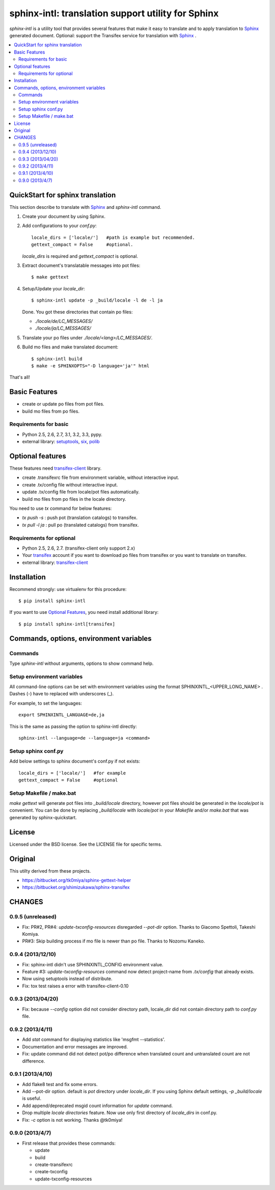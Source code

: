 ======================================================
sphinx-intl: translation support utility for Sphinx
======================================================

`sphinx-intl` is a utility tool that provides several features that make it
easy to translate and to apply translation to Sphinx_ generated document.
Optional: support the Transifex service for translation with Sphinx_ .


.. contents::
   :local:

QuickStart for sphinx translation
===================================

This section describe to translate with Sphinx_ and `sphinx-intl` command.

1. Create your document by using Sphinx.

2. Add configurations to your `conf.py`::

      locale_dirs = ['locale/']   #path is example but recommended.
      gettext_compact = False     #optional.

   `locale_dirs` is required and `gettext_compact` is optional.

3. Extract document's translatable messages into pot files::

      $ make gettext

4. Setup/Update your `locale_dir`::

      $ sphinx-intl update -p _build/locale -l de -l ja

   Done. You got these directories that contain po files:

   * `./locale/de/LC_MESSAGES/`
   * `./locale/ja/LC_MESSAGES/`

5. Translate your po files under `./locale/<lang>/LC_MESSAGES/`.

6. Build mo files and make translated document::

      $ sphinx-intl build
      $ make -e SPHINXOPTS="-D language='ja'" html

That's all!


Basic Features
===============

* create or update po files from pot files.
* build mo files from po files.

Requirements for basic
-----------------------

- Python 2.5, 2.6, 2.7, 3.1, 3.2, 3.3, pypy.
- external library: setuptools_, six_, polib_


Optional features
==================
These features need `transifex-client`_ library.

* create .transifexrc file from environment variable, without interactive
  input.
* create .tx/config file without interactive input.
* update .tx/config file from locale/pot files automatically.
* build mo files from po files in the locale directory.

You need to use `tx` command for below features:

* `tx push -s` : push pot (translation catalogs) to transifex.
* `tx pull -l ja` : pull po (translated catalogs) from transifex.

Requirements for optional
--------------------------

- Python 2.5, 2.6, 2.7. (transifex-client only support 2.x)

- Your transifex_ account if you want to download po files from transifex
  or you want to translate on transifex.

- external library: `transifex-client`_



Installation
=============

Recommend strongly: use virtualenv for this procedure::

   $ pip install sphinx-intl

If you want to use `Optional Features`_, you need install additional library::

   $ pip install sphinx-intl[transifex]


Commands, options, environment variables
=========================================

Commands
--------

Type `sphinx-intl` without arguments, options to show command help.


Setup environment variables
---------------------------

All command-line options can be set with environment variables using the
format SPHINXINTL_<UPPER_LONG_NAME> . Dashes (-) have to replaced with
underscores (_).

For example, to set the languages::

   export SPHINXINTL_LANGUAGE=de,ja

This is the same as passing the option to sphinx-intl directly::

   sphinx-intl --language=de --language=ja <command>


Setup sphinx conf.py
---------------------

Add below settings to sphinx document's conf.py if not exists::

   locale_dirs = ['locale/']   #for example
   gettext_compact = False     #optional


Setup Makefile / make.bat
-------------------------

`make gettext` will generate pot files into `_build/locale` directory,
however pot files should be generated in the `locale/pot` is convenient.
You can be done by replacing `_build/locale` with `locale/pot` in your
`Makefile` and/or `make.bat` that was generated by sphinx-quickstart.


License
=======
Licensed under the BSD license.
See the LICENSE file for specific terms.


Original
========

This utilty derived from these projects.

* https://bitbucket.org/tk0miya/sphinx-gettext-helper
* https://bitbucket.org/shimizukawa/sphinx-transifex


CHANGES
========

0.9.5 (unreleased)
-------------------

* Fix: PR#2, PR#4: `update-txconfig-resources` disregarded `--pot-dir` option.
  Thanks to Giacomo Spettoli, Takeshi Komiya.
* PR#3: Skip building process if mo file is newer than po file.
  Thanks to Nozomu Kaneko.


0.9.4 (2013/12/10)
-------------------
* Fix: sphinx-intl didn't use SPHINXINTL_CONFIG environment value.
* Feature #3: `update-txconfig-resources` command now detect project-name from
  `.tx/config` that already exists.
* Now using setuptools instead of distribute.
* Fix: tox test raises a error with transifex-client-0.10

0.9.3 (2013/04/20)
-------------------
* Fix: because `--config` option did not consider directory path, locale_dir
  did not contain directory path to `conf.py` file.

0.9.2 (2013/4/11)
-------------------
* Add `stat` command for displaying statistics like 'msgfmt --statistics'.
* Documentation and error messages are improved.
* Fix: update command did not detect pot/po difference when translated
  count and untranslated count are not difference.

0.9.1 (2013/4/10)
-------------------
* Add flake8 test and fix some errors.
* Add --pot-dir option. default is `pot` directory under `locale_dir`.
  If you using Sphinx default settings, `-p _build/locale` is useful.
* Add append/deprecated msgid count information for `update` command.
* Drop multiple `locale directories` feature. Now use only first directory of
  `locale_dirs` in conf.py.
* Fix: `-c` option is not working. Thanks @tk0miya!

0.9.0 (2013/4/7)
-----------------
* First release that provides these commands:

  * update
  * build
  * create-transifexrc
  * create-txconfig
  * update-txconfig-resources


.. _Sphinx: http://sphinx-doc.org
.. _transifex: https://transifex.com
.. _`transifex-client`: https://pypi.python.org/pypi/transifex-client
.. _setuptools: https://pypi.python.org/pypi/setuptools
.. _six: https://pypi.python.org/pypi/six
.. _polib: https://pypi.python.org/pypi/polib

